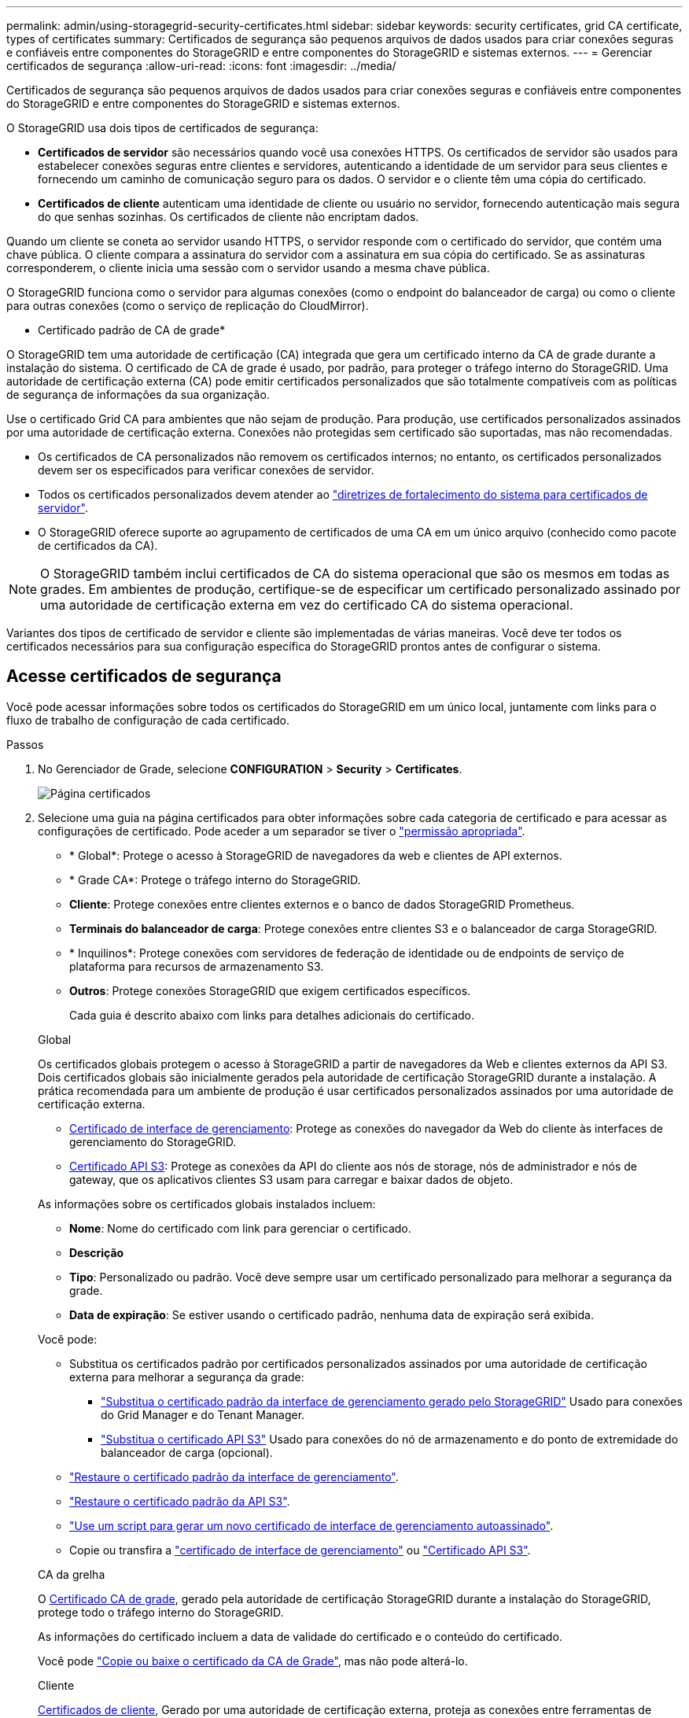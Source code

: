 ---
permalink: admin/using-storagegrid-security-certificates.html 
sidebar: sidebar 
keywords: security certificates, grid CA certificate, types of certificates 
summary: Certificados de segurança são pequenos arquivos de dados usados para criar conexões seguras e confiáveis entre componentes do StorageGRID e entre componentes do StorageGRID e sistemas externos. 
---
= Gerenciar certificados de segurança
:allow-uri-read: 
:icons: font
:imagesdir: ../media/


[role="lead"]
Certificados de segurança são pequenos arquivos de dados usados para criar conexões seguras e confiáveis entre componentes do StorageGRID e entre componentes do StorageGRID e sistemas externos.

O StorageGRID usa dois tipos de certificados de segurança:

* *Certificados de servidor* são necessários quando você usa conexões HTTPS. Os certificados de servidor são usados para estabelecer conexões seguras entre clientes e servidores, autenticando a identidade de um servidor para seus clientes e fornecendo um caminho de comunicação seguro para os dados. O servidor e o cliente têm uma cópia do certificado.
* *Certificados de cliente* autenticam uma identidade de cliente ou usuário no servidor, fornecendo autenticação mais segura do que senhas sozinhas. Os certificados de cliente não encriptam dados.


Quando um cliente se coneta ao servidor usando HTTPS, o servidor responde com o certificado do servidor, que contém uma chave pública. O cliente compara a assinatura do servidor com a assinatura em sua cópia do certificado. Se as assinaturas corresponderem, o cliente inicia uma sessão com o servidor usando a mesma chave pública.

O StorageGRID funciona como o servidor para algumas conexões (como o endpoint do balanceador de carga) ou como o cliente para outras conexões (como o serviço de replicação do CloudMirror).

* Certificado padrão de CA de grade*

O StorageGRID tem uma autoridade de certificação (CA) integrada que gera um certificado interno da CA de grade durante a instalação do sistema. O certificado de CA de grade é usado, por padrão, para proteger o tráfego interno do StorageGRID. Uma autoridade de certificação externa (CA) pode emitir certificados personalizados que são totalmente compatíveis com as políticas de segurança de informações da sua organização.

Use o certificado Grid CA para ambientes que não sejam de produção. Para produção, use certificados personalizados assinados por uma autoridade de certificação externa. Conexões não protegidas sem certificado são suportadas, mas não recomendadas.

* Os certificados de CA personalizados não removem os certificados internos; no entanto, os certificados personalizados devem ser os especificados para verificar conexões de servidor.
* Todos os certificados personalizados devem atender ao link:../harden/hardening-guideline-for-server-certificates.html["diretrizes de fortalecimento do sistema para certificados de servidor"].
* O StorageGRID oferece suporte ao agrupamento de certificados de uma CA em um único arquivo (conhecido como pacote de certificados da CA).



NOTE: O StorageGRID também inclui certificados de CA do sistema operacional que são os mesmos em todas as grades. Em ambientes de produção, certifique-se de especificar um certificado personalizado assinado por uma autoridade de certificação externa em vez do certificado CA do sistema operacional.

Variantes dos tipos de certificado de servidor e cliente são implementadas de várias maneiras. Você deve ter todos os certificados necessários para sua configuração específica do StorageGRID prontos antes de configurar o sistema.



== Acesse certificados de segurança

Você pode acessar informações sobre todos os certificados do StorageGRID em um único local, juntamente com links para o fluxo de trabalho de configuração de cada certificado.

.Passos
. No Gerenciador de Grade, selecione *CONFIGURATION* > *Security* > *Certificates*.
+
image::security_certificates.png[Página certificados]

. Selecione uma guia na página certificados para obter informações sobre cada categoria de certificado e para acessar as configurações de certificado. Pode aceder a um separador se tiver o link:admin-group-permissions.html["permissão apropriada"].
+
** * Global*: Protege o acesso à StorageGRID de navegadores da web e clientes de API externos.
** * Grade CA*: Protege o tráfego interno do StorageGRID.
** *Cliente*: Protege conexões entre clientes externos e o banco de dados StorageGRID Prometheus.
** *Terminais do balanceador de carga*: Protege conexões entre clientes S3 e o balanceador de carga StorageGRID.
** * Inquilinos*: Protege conexões com servidores de federação de identidade ou de endpoints de serviço de plataforma para recursos de armazenamento S3.
** *Outros*: Protege conexões StorageGRID que exigem certificados específicos.
+
Cada guia é descrito abaixo com links para detalhes adicionais do certificado.

+
[role="tabbed-block"]
====
.Global
--
Os certificados globais protegem o acesso à StorageGRID a partir de navegadores da Web e clientes externos da API S3. Dois certificados globais são inicialmente gerados pela autoridade de certificação StorageGRID durante a instalação. A prática recomendada para um ambiente de produção é usar certificados personalizados assinados por uma autoridade de certificação externa.

*** <<Certificado de interface de gerenciamento>>: Protege as conexões do navegador da Web do cliente às interfaces de gerenciamento do StorageGRID.
*** <<Certificado API S3>>: Protege as conexões da API do cliente aos nós de storage, nós de administrador e nós de gateway, que os aplicativos clientes S3 usam para carregar e baixar dados de objeto.


As informações sobre os certificados globais instalados incluem:

*** *Nome*: Nome do certificado com link para gerenciar o certificado.
*** *Descrição*
*** *Tipo*: Personalizado ou padrão. Você deve sempre usar um certificado personalizado para melhorar a segurança da grade.
*** *Data de expiração*: Se estiver usando o certificado padrão, nenhuma data de expiração será exibida.


Você pode:

*** Substitua os certificados padrão por certificados personalizados assinados por uma autoridade de certificação externa para melhorar a segurança da grade:
+
**** link:configuring-custom-server-certificate-for-grid-manager-tenant-manager.html["Substitua o certificado padrão da interface de gerenciamento gerado pelo StorageGRID"] Usado para conexões do Grid Manager e do Tenant Manager.
**** link:configuring-custom-server-certificate-for-storage-node.html["Substitua o certificado API S3"] Usado para conexões do nó de armazenamento e do ponto de extremidade do balanceador de carga (opcional).


*** link:configuring-custom-server-certificate-for-grid-manager-tenant-manager.html#restore-the-default-management-interface-certificate["Restaure o certificado padrão da interface de gerenciamento"].
*** link:configuring-custom-server-certificate-for-storage-node.html#restore-the-default-s3-api-certificate["Restaure o certificado padrão da API S3"].
*** link:configuring-custom-server-certificate-for-grid-manager-tenant-manager.html#use-a-script-to-generate-a-new-self-signed-management-interface-certificate["Use um script para gerar um novo certificado de interface de gerenciamento autoassinado"].
*** Copie ou transfira a link:configuring-custom-server-certificate-for-grid-manager-tenant-manager.html#download-or-copy-the-management-interface-certificate["certificado de interface de gerenciamento"] ou link:configuring-custom-server-certificate-for-storage-node.html#download-or-copy-the-s3-api-certificate["Certificado API S3"].


--
.CA da grelha
--
O <<gridca_details,Certificado CA de grade>>, gerado pela autoridade de certificação StorageGRID durante a instalação do StorageGRID, protege todo o tráfego interno do StorageGRID.

As informações do certificado incluem a data de validade do certificado e o conteúdo do certificado.

Você pode link:copying-storagegrid-system-ca-certificate.html["Copie ou baixe o certificado da CA de Grade"], mas não pode alterá-lo.

--
.Cliente
--
<<adminclientcert_details,Certificados de cliente>>, Gerado por uma autoridade de certificação externa, proteja as conexões entre ferramentas de monitoramento externas e o banco de dados do StorageGRID Prometheus.

A tabela de certificados tem uma linha para cada certificado de cliente configurado e indica se o certificado pode ser usado para acesso ao banco de dados Prometheus, juntamente com a data de validade do certificado.

Você pode:

*** link:configuring-administrator-client-certificates.html#add-client-certificates["Carregue ou gere um novo certificado de cliente."]
*** Selecione um nome de certificado para exibir os detalhes do certificado onde você pode:
+
**** link:configuring-administrator-client-certificates.html#edit-client-certificates["Altere o nome do certificado do cliente."]
**** link:configuring-administrator-client-certificates.html#edit-client-certificates["Defina a permissão de acesso Prometheus."]
**** link:configuring-administrator-client-certificates.html#edit-client-certificates["Carregue e substitua o certificado do cliente."]
**** link:configuring-administrator-client-certificates.html#download-or-copy-client-certificates["Copie ou baixe o certificado do cliente."]
**** link:configuring-administrator-client-certificates.html#remove-client-certificates["Remova o certificado do cliente."]


*** Selecione *ações* para rapidamente link:configuring-administrator-client-certificates.html#edit-client-certificates["editar"], link:configuring-administrator-client-certificates.html#attach-new-client-certificate["fixe"], ou link:configuring-administrator-client-certificates.html#remove-client-certificates["retire"] um certificado de cliente. Você pode selecionar até 10 certificados de cliente e removê-los ao mesmo tempo usando *ações* > *Remover*.


--
.Pontos de extremidade do balanceador de carga
--
<<Certificado de ponto final do balanceador de carga,Certificados de terminais do balanceador de carga>> Proteja as conexões entre clientes S3 e o serviço de balanceador de carga StorageGRID em nós de gateway e nós de administração.

A tabela de endpoint do balanceador de carga tem uma linha para cada endpoint do balanceador de carga configurado e indica se o certificado global da API S3 ou um certificado de endpoint do balanceador de carga personalizado está sendo usado para o endpoint. A data de validade de cada certificado também é exibida.


NOTE: As alterações a um certificado de endpoint podem levar até 15 minutos para serem aplicadas a todos os nós.

Você pode:

*** link:configuring-load-balancer-endpoints.html["Exibir um ponto final do balanceador de carga"], incluindo os respetivos detalhes do certificado.
*** link:../fabricpool/creating-load-balancer-endpoint-for-fabricpool.html["Especifique um certificado de endpoint do balanceador de carga para o FabricPool."]
*** link:configuring-load-balancer-endpoints.html["Use o certificado global da API S3"] em vez de gerar um novo certificado de endpoint do balanceador de carga.


--
.Inquilinos
--
Os locatários podem usar <<Certificado de federação de identidade,certificados de servidor de federação de identidade>> ou <<Certificado de endpoint de serviços de plataforma,certificados de endpoint de serviço de plataforma>>proteger suas conexões com o StorageGRID.

A tabela de locatário tem uma linha para cada locatário e indica se cada locatário tem permissão para usar sua própria fonte de identidade ou serviços de plataforma.

Você pode:

*** link:../tenant/signing-in-to-tenant-manager.html["Selecione um nome de locatário para iniciar sessão no Gestor de inquilinos"]
*** link:../tenant/using-identity-federation.html["Selecione um nome de locatário para exibir os detalhes da federação de identidade do locatário"]
*** link:../tenant/editing-platform-services-endpoint.html["Selecione um nome de locatário para visualizar os detalhes dos serviços da plataforma do locatário"]
*** link:../tenant/creating-platform-services-endpoint.html["Especifique um certificado de endpoint de serviço de plataforma durante a criação do endpoint"]


--
.Outros
--
O StorageGRID usa outros certificados de segurança para fins específicos. Estes certificados são listados pelo seu nome funcional. Outros certificados de segurança incluem:

*** <<Certificado de endpoint do Cloud Storage Pool,Certificados do Cloud Storage Pool>>
*** <<Certificado de notificação de alerta por e-mail,Certificados de notificação de alerta por e-mail>>
*** <<Certificado de servidor syslog externo,Certificados de servidor syslog externos>>
*** <<grid-federation-certificate,Certificados de conexão de federação de grade>>
*** <<Certificado de federação de identidade,Certificados de federação de identidade>>
*** <<Certificado de servidor de gerenciamento de chaves (KMS),Certificados de servidor de gerenciamento de chaves (KMS)>>
*** <<Certificado de logon único (SSO),Certificados de logon único>>


As informações indicam o tipo de certificado que uma função utiliza e as datas de expiração do certificado do servidor e do cliente, conforme aplicável. A seleção de um nome de função abre uma guia do navegador onde você pode exibir e editar os detalhes do certificado.


NOTE: Só pode ver e aceder a informações de outros certificados se tiver o link:admin-group-permissions.html["permissão apropriada"].

Você pode:

*** link:../ilm/creating-cloud-storage-pool.html["Especifique um certificado do Cloud Storage Pool para S3, C2S S3 ou Azure"]
*** link:../monitor/email-alert-notifications.html["Especifique um certificado para notificações por e-mail de alerta"]
*** link:../monitor/configure-audit-messages.html#use-external-syslog-server["Use um certificado para um servidor syslog externo"]
*** link:grid-federation-manage-connection.html#rotate-connection-certificates["Girar certificados de conexão de federação de grade"]
*** link:using-identity-federation.html["Exibir e editar um certificado de federação de identidade"]
*** link:kms-adding.html["Carregar certificados de servidor de gerenciamento de chaves (KMS) e cliente"]
*** link:creating-relying-party-trusts-in-ad-fs.html#create-a-relying-party-trust-manually["Especifique manualmente um certificado SSO para uma confiança de parte dependente"]


--
====






== Detalhes do certificado de segurança

Cada tipo de certificado de segurança é descrito abaixo, com links para as instruções de implementação.



=== Certificado de interface de gerenciamento

[cols="1a,1a,1a,1a"]
|===
| Tipo de certificado | Descrição | Localização de navegação | Detalhes 


 a| 
Servidor
 a| 
Autentica a conexão entre navegadores da Web cliente e a interface de gerenciamento do StorageGRID, permitindo que os usuários acessem o Gerenciador de Grade e o Gerenciador de locatário sem avisos de segurança.

Este certificado também autentica as conexões da API de Gerenciamento de Grade e da API de Gerenciamento do locatário.

Pode utilizar o certificado predefinido criado durante a instalação ou carregar um certificado personalizado.
 a| 
*CONFIGURATION* > *Security* > *Certificates*, selecione a guia *Global* e, em seguida, selecione *Management interface certificate*
 a| 
link:configuring-custom-server-certificate-for-grid-manager-tenant-manager.html["Configurar certificados de interface de gerenciamento"]

|===


=== Certificado API S3

[cols="1a,1a,1a,1a"]
|===
| Tipo de certificado | Descrição | Localização de navegação | Detalhes 


 a| 
Servidor
 a| 
Autentica conexões seguras de clientes S3 com um nó de storage e terminais de balanceador de carga (opcional).
 a| 
*CONFIGURATION* > *Security* > *Certificates*, selecione a guia *Global* e, em seguida, selecione *S3 API certificate*
 a| 
link:configuring-custom-server-certificate-for-storage-node.html["Configure os certificados API do S3"]

|===


=== Certificado CA de grade

Consulte <<gridca_details,Descrição do certificado da CA de Grade padrão>>.



=== Certificado de cliente administrador

[cols="1a,1a,1a,1a"]
|===
| Tipo de certificado | Descrição | Localização de navegação | Detalhes 


 a| 
Cliente
 a| 
Instalado em cada cliente, permitindo que o StorageGRID autentique o acesso de cliente externo.

* Permite que clientes externos autorizados acessem o banco de dados do StorageGRID Prometheus.
* Permite o monitoramento seguro do StorageGRID usando ferramentas externas.

 a| 
*CONFIGURATION* > *Security* > *Certificates* e selecione a guia *Client*
 a| 
link:configuring-administrator-client-certificates.html["Configurar certificados de cliente"]

|===


=== Certificado de ponto final do balanceador de carga

[cols="1a,1a,1a,1a"]
|===
| Tipo de certificado | Descrição | Localização de navegação | Detalhes 


 a| 
Servidor
 a| 
Autentica a conexão entre clientes S3 e o serviço de balanceador de carga StorageGRID em nós de gateway e nós de administração. Você pode fazer upload ou gerar um certificado de balanceador de carga ao configurar um endpoint de balanceador de carga. Os aplicativos clientes usam o certificado do balanceador de carga ao se conetar ao StorageGRID para salvar e recuperar dados de objeto.

Você também pode usar uma versão personalizada do certificado global <<Certificado API S3>>para autenticar conexões com o serviço Load Balancer. Se o certificado global for usado para autenticar conexões do balanceador de carga, você não precisará carregar ou gerar um certificado separado para cada ponto de extremidade do balanceador de carga.

*Nota:* o certificado usado para autenticação do balanceador de carga é o certificado mais usado durante a operação normal do StorageGRID.
 a| 
*CONFIGURATION* > *Network* > *Load balancer endpoints*
 a| 
* link:configuring-load-balancer-endpoints.html["Configurar pontos de extremidade do balanceador de carga"]
* link:../fabricpool/creating-load-balancer-endpoint-for-fabricpool.html["Crie um ponto de extremidade do balanceador de carga para o FabricPool"]


|===


=== Certificado de endpoint do Cloud Storage Pool

[cols="1a,1a,1a,1a"]
|===
| Tipo de certificado | Descrição | Localização de navegação | Detalhes 


 a| 
Servidor
 a| 
Autentica a conexão de um pool de storage de nuvem do StorageGRID para um local de storage externo, como o S3 Glacier ou o storage Microsoft Azure Blob. Um certificado diferente é necessário para cada tipo de provedor de nuvem.
 a| 
*ILM* > *conjuntos de armazenamento*
 a| 
link:../ilm/creating-cloud-storage-pool.html["Crie um pool de storage em nuvem"]

|===


=== Certificado de notificação de alerta por e-mail

[cols="1a,1a,1a,1a"]
|===
| Tipo de certificado | Descrição | Localização de navegação | Detalhes 


 a| 
Servidor e cliente
 a| 
Autentica a conexão entre um servidor de e-mail SMTP e o StorageGRID que é usado para notificações de alerta.

* Se as comunicações com o servidor SMTP exigirem TLS (Transport Layer Security), você deverá especificar o certificado CA do servidor de e-mail.
* Especifique um certificado de cliente somente se o servidor de e-mail SMTP exigir certificados de cliente para autenticação.

 a| 
*ALERTAS* > *Configuração do e-mail*
 a| 
link:../monitor/email-alert-notifications.html["Configurar notificações por e-mail para alertas"]

|===


=== Certificado de servidor syslog externo

[cols="1a,1a,1a,1a"]
|===
| Tipo de certificado | Descrição | Localização de navegação | Detalhes 


 a| 
Servidor
 a| 
Autentica a conexão TLS ou RELP/TLS entre um servidor syslog externo que Registra eventos no StorageGRID.

*Nota:* não é necessário um certificado de servidor syslog externo para conexões TCP, RELP/TCP e UDP a um servidor syslog externo.
 a| 
*CONFIGURATION* > *Monitoring* > *servidor de auditoria e syslog*
 a| 
link:../monitor/configure-audit-messages.html#use-external-syslog-server["Use um servidor syslog externo"]

|===


=== [[Grid-Federation-certificate]]certificado de conexão de federação de grade

[cols="1a,1a,1a,1a"]
|===
| Tipo de certificado | Descrição | Localização de navegação | Detalhes 


 a| 
Servidor e cliente
 a| 
Autentique e criptografe as informações enviadas entre o sistema StorageGRID atual e outra grade em uma conexão de federação de grade.
 a| 
*CONFIGURATION* > *System* > *Grid Federation*
 a| 
* link:grid-federation-create-connection.html["Crie conexões de federação de grade"]
* link:grid-federation-manage-connection.html#rotate_grid_fed_certificates["Rode os certificados de ligação"]


|===


=== Certificado de federação de identidade

[cols="1a,1a,1a,1a"]
|===
| Tipo de certificado | Descrição | Localização de navegação | Detalhes 


 a| 
Servidor
 a| 
Autentica a conexão entre o StorageGRID e um provedor de identidade externo, como ative Directory, OpenLDAP ou Oracle Directory Server. Usado para federação de identidade, que permite que grupos de administração e usuários sejam gerenciados por um sistema externo.
 a| 
*CONFIGURATION* > *Access Control* > *Identity Federation*
 a| 
link:using-identity-federation.html["Use a federação de identidade"]

|===


=== Certificado de servidor de gerenciamento de chaves (KMS)

[cols="1a,1a,1a,1a"]
|===
| Tipo de certificado | Descrição | Localização de navegação | Detalhes 


 a| 
Servidor e cliente
 a| 
Autentica a conexão entre o StorageGRID e um servidor de gerenciamento de chaves externo (KMS), que fornece chaves de criptografia para os nós do dispositivo StorageGRID.
 a| 
*CONFIGURATION* > *Security* > *Key Management Server*
 a| 
link:kms-adding.html["Adicionar servidor de gerenciamento de chaves (KMS)"]

|===


=== Certificado de endpoint de serviços de plataforma

[cols="1a,1a,1a,1a"]
|===
| Tipo de certificado | Descrição | Localização de navegação | Detalhes 


 a| 
Servidor
 a| 
Autentica a conexão do serviço da plataforma StorageGRID a um recurso de storage S3.
 a| 
*Gerenciador do Locatário* > *ARMAZENAMENTO (S3)* > *terminais de serviços da plataforma*
 a| 
link:../tenant/creating-platform-services-endpoint.html["Criar endpoint de serviços de plataforma"]

link:../tenant/editing-platform-services-endpoint.html["Editar endpoint de serviços de plataforma"]

|===


=== Certificado de logon único (SSO)

[cols="1a,1a,1a,1a"]
|===
| Tipo de certificado | Descrição | Localização de navegação | Detalhes 


 a| 
Servidor
 a| 
Autentica a conexão entre serviços de federação de identidade, como AD FS (Serviços de Federação do ative Directory) e StorageGRID usados para solicitações de logon único (SSO).
 a| 
*CONFIGURATION* > *access control* > *Single sign-on*
 a| 
link:how-sso-works.html["Configurar o logon único"]

|===


== Exemplos de certificados



=== Exemplo 1: Serviço do Load Balancer

Neste exemplo, o StorageGRID atua como servidor.

. Você configura um ponto de extremidade do balanceador de carga e carrega ou gera um certificado de servidor no StorageGRID.
. Você configura uma conexão de cliente S3 para o endpoint do balanceador de carga e carrega o mesmo certificado para o cliente.
. Quando o cliente deseja salvar ou recuperar dados, ele se coneta ao endpoint do balanceador de carga usando HTTPS.
. O StorageGRID responde com o certificado do servidor, que contém uma chave pública e com uma assinatura baseada na chave privada.
. O cliente compara a assinatura do servidor com a assinatura em sua cópia do certificado. Se as assinaturas corresponderem, o cliente inicia uma sessão usando a mesma chave pública.
. O cliente envia dados de objeto para o StorageGRID.




=== Exemplo 2: Servidor de gerenciamento de chaves externas (KMS)

Neste exemplo, o StorageGRID atua como cliente.

. Usando o software servidor de gerenciamento de chaves externo, você configura o StorageGRID como um cliente KMS e obtém um certificado de servidor assinado pela CA, um certificado de cliente público e a chave privada para o certificado de cliente.
. Usando o Gerenciador de Grade, você configura um servidor KMS e carrega os certificados de servidor e cliente e a chave privada do cliente.
. Quando um nó StorageGRID precisa de uma chave de criptografia, ele faz uma solicitação ao servidor KMS que inclui dados do certificado e uma assinatura com base na chave privada.
. O servidor KMS valida a assinatura do certificado e decide que pode confiar no StorageGRID.
. O servidor KMS responde usando a conexão validada.

